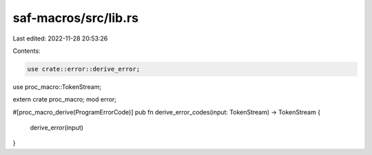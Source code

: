 saf-macros/src/lib.rs
=====================

Last edited: 2022-11-28 20:53:26

Contents:

.. code-block:: rs

    use crate::error::derive_error;
use proc_macro::TokenStream;

extern crate proc_macro;
mod error;

#[proc_macro_derive(ProgramErrorCode)]
pub fn derive_error_codes(input: TokenStream) -> TokenStream {
    derive_error(input)
}




